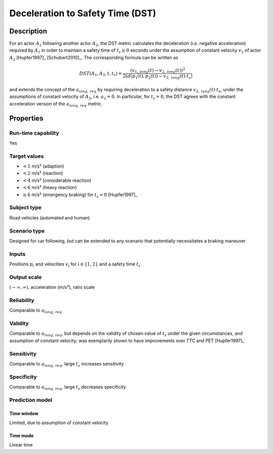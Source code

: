 Deceleration to Safety Time (DST)
=================================

Description
-----------

For an actor :math:`A_1` following another actor :math:`A_2`, the DST metric calculates the deceleration (i.e. negative acceleration) required by :math:`A_1` in order to maintain a safety time of :math:`t_s \ge 0` seconds under the assumption of constant velocity :math:`v_2` of actor :math:`A_2` [Hupfer1997]_ [Schubert2010]_.
The corresponding formula can be written as

.. math::
		\mathit{DST}(A_1,A_2,t,t_s)  = \frac{(v_{1,\mathit{long}}(t) - v_{2,\mathit{long}}(t))^2}{2(d(p_1(t),p_2(t)) - v_{2,\mathit{long}}(t) \cdot t_s)}

and extends the concept of the :math:`{a}_{\mathit{long,req}}` by requiring deceleration to a safety distance :math:`v_{2,\mathit{long}}(t) \cdot t_s`, under the assumptions of constant velocity of :math:`A_2`, i.e. :math:`a_2=0`.
In particular, for :math:`t_s = 0`, the DST agrees with the constant acceleration version of the :math:`{a}_{\mathit{long,req}}` metric.

Properties
----------

Run-time capability
~~~~~~~~~~~~~~~~~~~

Yes

Target values
~~~~~~~~~~~~~

- :math:`<1` m/s² (adaption)
- :math:`<2` m/s² (reaction)
- :math:`<4` m/s² (considerable reaction)
- :math:`<6` m/s² (heavy reaction)
- :math:`\geq 6` m/s² (emergency braking) for :math:`t_s = 0` [Hupfer1997]_

Subject type
~~~~~~~~~~~~

Road vehicles (automated and human)

Scenario type
~~~~~~~~~~~~~

Designed for car following, but can be extended to any scenario that potentially necessitates a braking maneuver

Inputs
~~~~~~

Positions :math:`p_i` and velocities :math:`v_i` for :math:`i \in \{1, 2\}` and a safety time :math:`t_s`

Output scale
~~~~~~~~~~~~

:math:`(-\infty, \infty)`, acceleration (m/s²), ratio scale

Reliability
~~~~~~~~~~~

Comparable to :math:`{a}_{\mathit{long,req}}`

Validity
~~~~~~~~

Comparable to :math:`{a}_{\mathit{long,req}}`, but depends on the validity of chosen value of :math:`t_s` under the given circumstances, and assumption of constant velocity; was exemplarily shown to have improvements over TTC and PET [Hupfer1997]_

Sensitivity
~~~~~~~~~~~

Comparable to :math:`{a}_{\mathit{long,req}}`, large :math:`t_s` increases sensitivity

Specificity
~~~~~~~~~~~

Comparable to :math:`{a}_{\mathit{long,req}}`, large :math:`t_s` decreases specificity

Prediction model
~~~~~~~~~~~~~~~~

Time window
^^^^^^^^^^^
Limited, due to assumption of constant velocity

Time mode
^^^^^^^^^
Linear time

